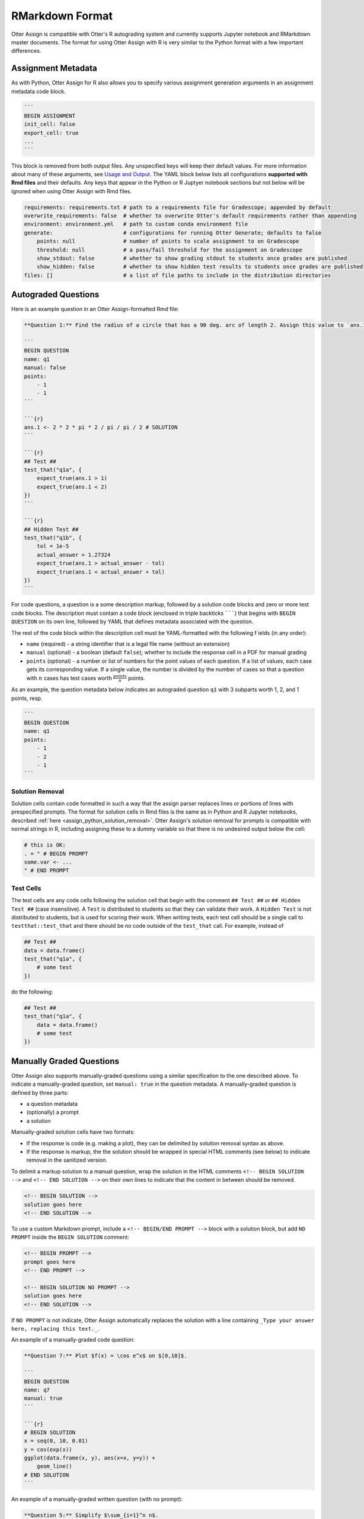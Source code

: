 RMarkdown Format
================

Otter Assign is compatible with Otter's R autograding system and currently supports Jupyter notebook 
and RMarkdown master documents. The format for using Otter Assign with R is very similar to the 
Python format with a few important differences.


Assignment Metadata
-------------------

As with Python, Otter Assign for R also allows you to specify various assignment generation 
arguments in an assignment metadata code block.

.. code-block:: markdown

    ```
    BEGIN ASSIGNMENT
    init_cell: false
    export_cell: true
    ...
    ```

This block is removed from both output files. Any unspecified keys will keep their default values. 
For more information about many of these arguments, see `Usage and Output <usage.md>`_. The YAML 
block below lists all configurations **supported with Rmd files** and their defaults. Any keys that 
appear in the Python or R Juptyer notebook sections but not below will be ignored when using Otter 
Assign with Rmd files.

.. code-block:: yaml

    requirements: requirements.txt # path to a requirements file for Gradescope; appended by default
    overwrite_requirements: false  # whether to overwrite Otter's default requirements rather than appending
    environment: environment.yml   # path to custom conda environment file
    generate:                      # configurations for running Otter Generate; defaults to false
        points: null               # number of points to scale assignment to on Gradescope
        threshold: null            # a pass/fail threshold for the assignment on Gradescope
        show_stdout: false         # whether to show grading stdout to students once grades are published
        show_hidden: false         # whether to show hidden test results to students once grades are published
    files: []                      # a list of file paths to include in the distribution directories


Autograded Questions
--------------------

Here is an example question in an Otter Assign-formatted Rmd file:

.. code-block:: markdown

    **Question 1:** Find the radius of a circle that has a 90 deg. arc of length 2. Assign this value to `ans.1`

    ```
    BEGIN QUESTION
    name: q1
    manual: false
    points:
        - 1
        - 1
    ```

    ```{r}
    ans.1 <- 2 * 2 * pi * 2 / pi / pi / 2 # SOLUTION
    ```

    ```{r}
    ## Test ##
    test_that("q1a", {
        expect_true(ans.1 > 1)
        expect_true(ans.1 < 2)
    })
    ```

    ```{r}
    ## Hidden Test ##
    test_that("q1b", {
        tol = 1e-5
        actual_answer = 1.27324
        expect_true(ans.1 > actual_answer - tol)
        expect_true(ans.1 < actual_answer + tol)
    })
    ```

For code questions, a question is a some description markup, followed by a solution code blocks and 
zero or more test code blocks. The description must contain a code block (enclosed in triple 
backticks ```````) that begins with ``BEGIN QUESTION`` on its own line, followed by YAML that 
defines metadata associated with the question.

The rest of the code block within the description cell must be YAML-formatted with the following f
ields (in any order):

* ``name`` (required) - a string identifier that is a legal file name (without an extension)
* ``manual`` (optional) - a boolean (default ``false``); whether to include the response cell in a 
  PDF for manual grading
* ``points`` (optional) - a number or list of numbers for the point values of each question. If a 
  list of values, each case gets its corresponding value. If a single value, the number is divided 
  by the number of cases so that a question with :math:`n` cases has test cases worth 
  :math:`\frac{\text{points}}{n}` points.

As an example, the question metadata below indicates an autograded question ``q1`` with 3 subparts
worth 1, 2, and 1 points, resp.

.. code-block:: markdown

    ```
    BEGIN QUESTION
    name: q1
    points: 
        - 1
        - 2
        - 1
    ```


Solution Removal
++++++++++++++++

Solution cells contain code formatted in such a way that the assign parser replaces lines or 
portions of lines with prespecified prompts. The format for solution cells in Rmd files is the same 
as in Python and R Jupyter notebooks, described :ref:`here <assign_python_solution_removal>`. Otter 
Assign's solution removal for prompts is compatible with normal strings in R, including assigning 
these to a dummy variable so that there is no undesired output below the cell:

.. code-block:: r

    # this is OK:
    . = " # BEGIN PROMPT
    some.var <- ...
    " # END PROMPT

Test Cells
++++++++++

The test cells are any code cells following the solution cell that begin with the comment 
``## Test ##`` or ``## Hidden Test ##`` (case insensitive). A ``Test`` is distributed to students 
so that they can validate their work. A ``Hidden Test`` is not distributed to students, but is used 
for scoring their work. When writing tests, each test cell should be a single call to 
``testthat::test_that`` and there should be no code outside of the ``test_that`` call. For 
example, instead of

.. code-block:: r

    ## Test ##
    data = data.frame()
    test_that("q1a", {
        # some test
    })

do the following:

.. code-block:: r

    ## Test ##
    test_that("q1a", {
        data = data.frame()
        # some test
    })


Manually Graded Questions
-------------------------

Otter Assign also supports manually-graded questions using a similar specification to the one 
described above. To indicate a manually-graded question, set ``manual: true`` in the question 
metadata. A manually-graded question is defined by three parts:

* a question metadata
* (optionally) a prompt
* a solution

Manually-graded solution cells have two formats:

* If the response is code (e.g. making a plot), they can be delimited by solution removal syntax as
  above.
* If the response is markup, the the solution should be wrapped in special HTML comments (see below) 
  to indicate removal in the sanitized version.

To delimit a markup solution to a manual question, wrap the solution in the HTML comments 
``<!-- BEGIN SOLUTION -->`` and ``<!-- END SOLUTION -->`` on their own lines to indicate that the 
content in between should be removed.

.. code-block:: markdown

    <!-- BEGIN SOLUTION -->
    solution goes here
    <!-- END SOLUTION -->

To use a custom Markdown prompt, include a ``<!-- BEGIN/END PROMPT -->`` block with a solution 
block, but add ``NO PROMPT`` inside the ``BEGIN SOLUTION`` comment:

.. code-block:: markdown

    <!-- BEGIN PROMPT -->
    prompt goes here
    <!-- END PROMPT -->

    <!-- BEGIN SOLUTION NO PROMPT -->
    solution goes here
    <!-- END SOLUTION -->

If ``NO PROMPT`` is not indicate, Otter Assign automatically replaces the solution with a line 
containing ``_Type your answer here, replacing this text._``.

An example of a manually-graded code question:

.. code-block:: markdown

    **Question 7:** Plot $f(x) = \cos e^x$ on $[0,10]$.

    ```
    BEGIN QUESTION
    name: q7
    manual: true
    ```

    ```{r}
    # BEGIN SOLUTION
    x = seq(0, 10, 0.01)
    y = cos(exp(x))
    ggplot(data.frame(x, y), aes(x=x, y=y)) +
        geom_line()
    # END SOLUTION
    ```

An example of a manually-graded written question (with no prompt):

.. code-block:: markdown

    **Question 5:** Simplify $\sum_{i=1}^n n$.

    ```
    BEGIN QUESTION
    name: q5
    manual: true
    ```

    <!-- BEGIN SOLUTION -->
    $\frac{n(n+1)}{2}$
    <!-- END SOLUTION -->

An example of a manuall-graded written question with a custom prompt:

.. code-block:: markdown

    **Question 6:** Fill in the blank.

    ```
    BEGIN QUESTION
    name: q6
    manual: true
    ```

    <!-- BEGIN PROMPT -->
    The mitochonrida is the ___________ of the cell.
    <!-- END PROMPT -->

    <!-- BEGIN SOLUTION NO PROMPT -->
    powerhouse
    <!-- END SOLUTION -->
